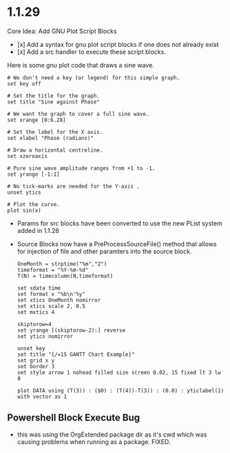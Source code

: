 * 1.1.29

   Core Idea: Add GNU Plot Script Blocks

   - [x] Add a syntax for gnu plot script blocks if one does not already exist
   - [x] Add a src handler to execute these script blocks.


   Here is some gnu plot code that draws a sine wave.
   #+BEGIN_SRC gnuplot :file gantt-table.png
    # We don't need a key (or legend) for this simple graph.
    set key off
 
    # Set the title for the graph.
    set title "Sine against Phase"
  
    # We want the graph to cover a full sine wave.
    set xrange [0:6.28]
  
    # Set the label for the X axis.
    set xlabel "Phase (radians)"
  
    # Draw a horizontal centreline.
    set xzeroaxis
  
    # Pure sine wave amplitude ranges from +1 to -1.
    set yrange [-1:1]
  
    # No tick-marks are needed for the Y-axis .
    unset ytics
  
    # Plot the curve.
    plot sin(x) 
   #+END_SRC

  #+RESULTS:
  [[file:gantt-table.png]]

  - Params for src blocks have been converted to use the new PList system added in 1.1.28
  - Source Blocks now have a PreProcessSourceFile() method that allows for injection of file and other paramters into the source block.

   #+BEGIN_SRC gnuplot :var DATA=gantt-table :file gantt-table.png
    OneMonth = strptime("%m","2")
    timeformat = "%Y-%m-%d"
    T(N) = timecolumn(N,timeformat)

    set xdata time
    set format x "%b\n'%y"
    set xtics OneMonth nomirror
    set xtics scale 2, 0.5
    set mxtics 4

    skiptorow=4
    set yrange [(skiptorow-2):] reverse
    set ytics nomirror

    unset key
    set title "{/=15 GANTT Chart Example}"
    set grid x y
    set border 3
    set style arrow 1 nohead filled size screen 0.02, 15 fixed lt 3 lw 8

    plot DATA using (T(3)) : ($0) : (T(4))-T(3)) : (0.0) : yticlabel(1) with vector as 1 
   #+END_SRC

** Powershell Block Execute Bug
	- this was using the OrgExtended package dir as it's cwd
	  which was causing problems when running as a package. FIXED.

     